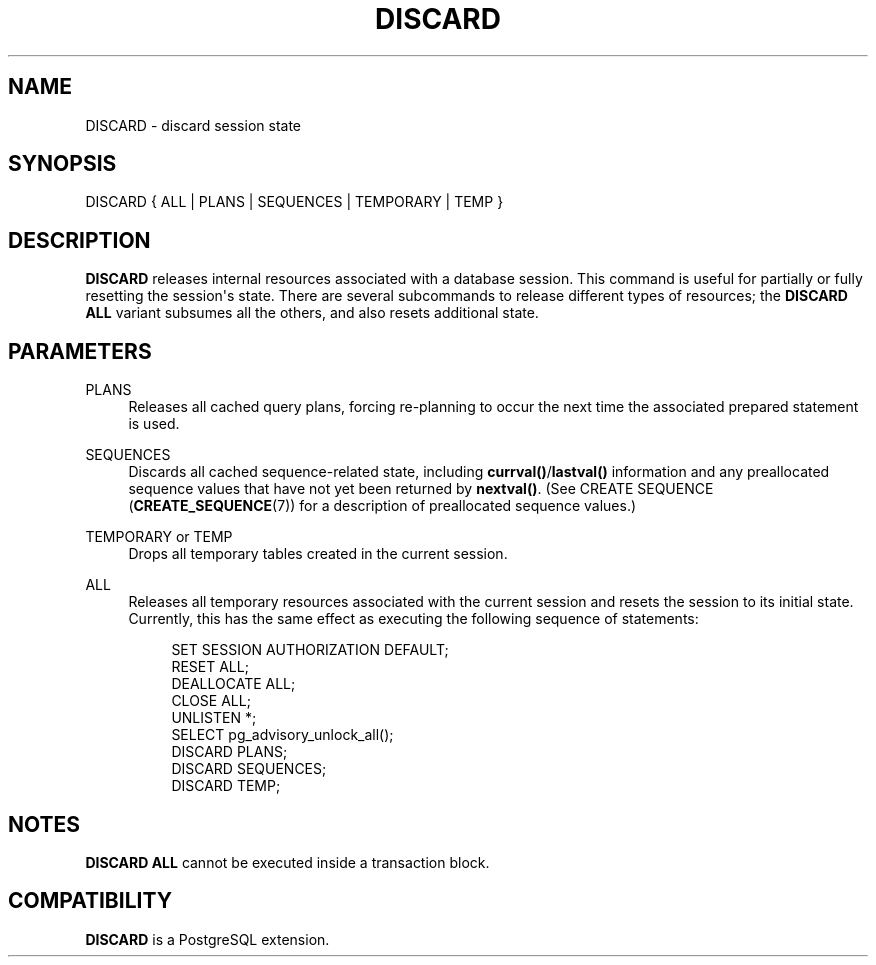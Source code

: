 '\" t
.\"     Title: DISCARD
.\"    Author: The PostgreSQL Global Development Group
.\" Generator: DocBook XSL Stylesheets v1.79.1 <http://docbook.sf.net/>
.\"      Date: 2018
.\"    Manual: PostgreSQL 9.4.20 Documentation
.\"    Source: PostgreSQL 9.4.20
.\"  Language: English
.\"
.TH "DISCARD" "7" "2018" "PostgreSQL 9.4.20" "PostgreSQL 9.4.20 Documentation"
.\" -----------------------------------------------------------------
.\" * Define some portability stuff
.\" -----------------------------------------------------------------
.\" ~~~~~~~~~~~~~~~~~~~~~~~~~~~~~~~~~~~~~~~~~~~~~~~~~~~~~~~~~~~~~~~~~
.\" http://bugs.debian.org/507673
.\" http://lists.gnu.org/archive/html/groff/2009-02/msg00013.html
.\" ~~~~~~~~~~~~~~~~~~~~~~~~~~~~~~~~~~~~~~~~~~~~~~~~~~~~~~~~~~~~~~~~~
.ie \n(.g .ds Aq \(aq
.el       .ds Aq '
.\" -----------------------------------------------------------------
.\" * set default formatting
.\" -----------------------------------------------------------------
.\" disable hyphenation
.nh
.\" disable justification (adjust text to left margin only)
.ad l
.\" -----------------------------------------------------------------
.\" * MAIN CONTENT STARTS HERE *
.\" -----------------------------------------------------------------
.SH "NAME"
DISCARD \- discard session state
.SH "SYNOPSIS"
.sp
.nf
DISCARD { ALL | PLANS | SEQUENCES | TEMPORARY | TEMP }
.fi
.SH "DESCRIPTION"
.PP
\fBDISCARD\fR
releases internal resources associated with a database session\&. This command is useful for partially or fully resetting the session\*(Aqs state\&. There are several subcommands to release different types of resources; the
\fBDISCARD ALL\fR
variant subsumes all the others, and also resets additional state\&.
.SH "PARAMETERS"
.PP
PLANS
.RS 4
Releases all cached query plans, forcing re\-planning to occur the next time the associated prepared statement is used\&.
.RE
.PP
SEQUENCES
.RS 4
Discards all cached sequence\-related state, including
\fBcurrval()\fR/\fBlastval()\fR
information and any preallocated sequence values that have not yet been returned by
\fBnextval()\fR\&. (See
CREATE SEQUENCE (\fBCREATE_SEQUENCE\fR(7))
for a description of preallocated sequence values\&.)
.RE
.PP
TEMPORARY or TEMP
.RS 4
Drops all temporary tables created in the current session\&.
.RE
.PP
ALL
.RS 4
Releases all temporary resources associated with the current session and resets the session to its initial state\&. Currently, this has the same effect as executing the following sequence of statements:
.sp
.if n \{\
.RS 4
.\}
.nf
SET SESSION AUTHORIZATION DEFAULT;
RESET ALL;
DEALLOCATE ALL;
CLOSE ALL;
UNLISTEN *;
SELECT pg_advisory_unlock_all();
DISCARD PLANS;
DISCARD SEQUENCES;
DISCARD TEMP;
.fi
.if n \{\
.RE
.\}
.RE
.SH "NOTES"
.PP
\fBDISCARD ALL\fR
cannot be executed inside a transaction block\&.
.SH "COMPATIBILITY"
.PP
\fBDISCARD\fR
is a
PostgreSQL
extension\&.
